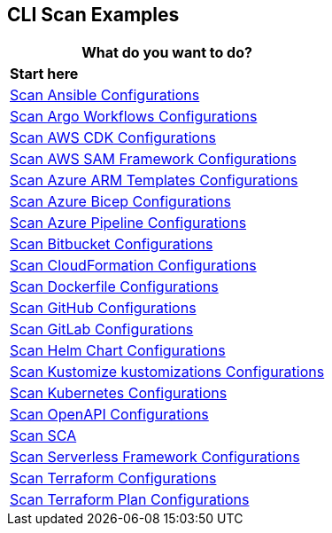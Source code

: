 == CLI Scan Examples

[cols="1"]
|===
|*What do you want to do?* |*Start here*

|xref:cli-scan-eg-ansible.adoc[Scan Ansible Configurations]

|xref:cli-scan-eg-argo.adoc[Scan Argo Workflows Configurations] 

|xref:cli-scan-eg-aws-cdk.adoc[Scan AWS CDK Configurations]

|xref:cli-scan-eg-aws-sam.adoc[Scan AWS SAM Framework Configurations]

|xref:cli-scan-eg-azure-arm.adoc[Scan Azure ARM Templates Configurations]

|xref:cli-scan-eg-azure-bicep.adoc[Scan Azure Bicep Configurations]

|xref:cli-scan-eg-azure-pipeline.adoc[Scan Azure Pipeline Configurations]

|xref:cli-scan-eg-bb.adoc[Scan Bitbucket Configurations]

|xref:cli-scan-eg-cloudform.adoc[Scan CloudFormation Configurations]

|xref:cli-scan-eg-docker.adoc[Scan Dockerfile Configurations]

|xref:cli-scan-eg-gh.adoc[Scan GitHub Configurations] 

|xref:cli-scan-eg-gl.adoc[Scan GitLab Configurations]  

|xref:cli-scan-eg-helm.adoc[Scan Helm Chart Configurations]  

|xref:cli-scan-eg-kustomize.adoc[Scan Kustomize kustomizations Configurations]  
 
|xref:cli-scan-eg-kubernetes.adoc[Scan Kubernetes Configurations]  
 
|xref:cli-scan-eg-openai.adoc[Scan OpenAPI Configurations]  
 
|xref:cli-scan-eg-sca.adoc[Scan SCA]  
 
|xref:cli-scan-eg-serverless.adoc[Scan Serverless Framework Configurations ] 
 
|xref:cli-scan-eg-tf.adoc[Scan Terraform Configurations]  
 
|xref:cli-scan-eg-tf-plan.adoc[Scan Terraform Plan Configurations]  
 

|===
